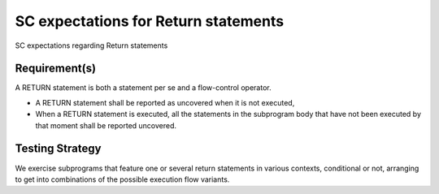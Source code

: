 SC expectations for Return statements
=====================================

SC expectations regarding Return statements


Requirement(s)
--------------



A RETURN statement is both a statement per se and a flow-control
operator. 

* A RETURN statement shall be reported as uncovered when it is not executed,

* When a RETURN statement is executed, all the statements in the subprogram
  body that have not been executed by that moment shall be reported uncovered.


Testing Strategy
----------------



We exercise subprograms that feature one or several return statements in
various contexts, conditional or not, arranging to get into combinations
of the possible execution flow variants.


.. qmlink:: TCIndexImporter

   *


